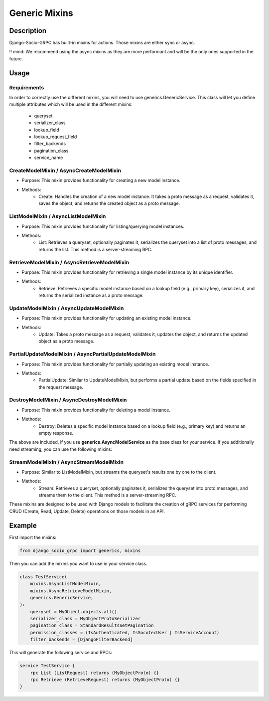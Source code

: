Generic Mixins
==============
.. _Generic Mixins:
Description
-----------

Django-Socio-GRPC has built-in mixins for actions. Those mixins are either sync or async.

!! mind: We recommend using the async mixins as they are more performant and will be the only ones supported in the future.

Usage
-----

============
Requirements
============

In order to correctly use the different mixins, you will need to use generics.GenericService.
This class will let you define multiple attributes which will be used in the different mixins:
    - queryset
    - serializer_class
    - lookup_field
    - lookup_request_field
    - filter_backends
    - pagination_class
    - service_name

========================================
CreateModelMixin / AsyncCreateModelMixin
========================================

- Purpose: This mixin provides functionality for creating a new model instance.
- Methods:
    - Create: Handles the creation of a new model instance. It takes a proto message as a request, validates it, saves the object, and returns the created object as a proto message.

====================================
ListModelMixin / AsyncListModelMixin
====================================

- Purpose: This mixin provides functionality for listing/querying model instances.
- Methods:
    - List: Retrieves a queryset, optionally paginates it, serializes the queryset into a list of proto messages, and returns the list. This method is a server-streaming RPC.

============================================
RetrieveModelMixin / AsyncRetrieveModelMixin
============================================

- Purpose: This mixin provides functionality for retrieving a single model instance by its unique identifier.
- Methods:
    - Retrieve: Retrieves a specific model instance based on a lookup field (e.g., primary key), serializes it, and returns the serialized instance as a proto message.
========================================
UpdateModelMixin / AsyncUpdateModelMixin
========================================

- Purpose: This mixin provides functionality for updating an existing model instance.
- Methods:
    - Update: Takes a proto message as a request, validates it, updates the object, and returns the updated object as a proto message.
======================================================
PartialUpdateModelMixin / AsyncPartialUpdateModelMixin
======================================================

- Purpose: This mixin provides functionality for partially updating an existing model instance.
- Methods:
    - PartialUpdate: Similar to UpdateModelMixin, but performs a partial update based on the fields specified in the request message.
==========================================
DestroyModelMixin / AsyncDestroyModelMixin
==========================================

- Purpose: This mixin provides functionality for deleting a model instance.
- Methods:
    - Destroy: Deletes a specific model instance based on a lookup field (e.g., primary key) and returns an empty response.


The above are included, if you use **generics.AsyncModelService** as the base class for your service.
If you additionally need streaming, you can use the following mixins:

========================================
StreamModelMixin / AsyncStreamModelMixin
========================================

- Purpose: Similar to ListModelMixin, but streams the queryset's results one by one to the client.
- Methods:
    - Stream: Retrieves a queryset, optionally paginates it, serializes the queryset into proto messages, and streams them to the client. This method is a server-streaming RPC.



These mixins are designed to be used with Django models to facilitate the creation of gRPC services for performing CRUD (Create, Read, Update, Delete) operations on those models in an API.

Example
-------

First import the mixins:

.. code-block:: python

    from django_socio_grpc import generics, mixins

Then you can add the mixins you want to use in your service class.

.. code-block:: python

    class TestService(
        mixins.AsyncListModelMixin,
        mixins.AsyncRetrieveModelMixin,
        generics.GenericService,
    ):
        queryset = MyObject.objects.all()
        serializer_class = MyObjectProtoSerializer
        pagination_class = StandardResultsSetPagination
        permission_classes = (IsAuthenticated, IsSocotecUser | IsServiceAccount)
        filter_backends = [DjangoFilterBackend]

This will generate the following service and RPCs:

.. code-block:: proto

    service TestService {
        rpc List (ListRequest) returns (MyObjectProto) {}
        rpc Retrieve (RetrieveRequest) returns (MyObjectProto) {}
    }
